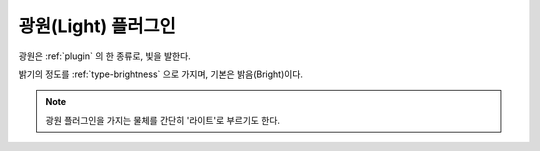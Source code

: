.. _plugin-light:

광원(Light) 플러그인
====================
광원은 :ref:`plugin` 의 한 종류로, 빛을 발한다.

밝기의 정도를 :ref:`type-brightness` 으로 가지며, 기본은 밝음(Bright)이다.

.. note::
  광원 플러그인을 가지는 물체를 간단히 '라이트'로 부르기도 한다.

